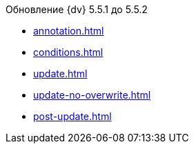 .Обновление {dv} 5.5.1 до 5.5.2
* xref:annotation.adoc[]
* xref:conditions.adoc[]
* xref:update.adoc[]
* xref:update-no-overwrite.adoc[]
* xref:post-update.adoc[]